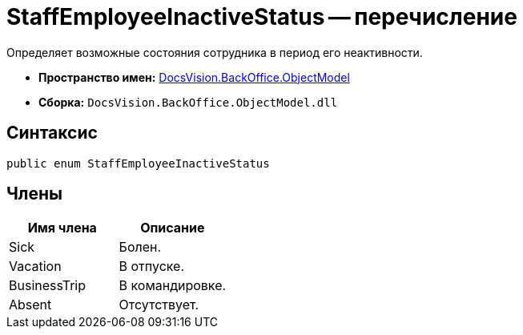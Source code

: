 = StaffEmployeeInactiveStatus -- перечисление

Определяет возможные состояния сотрудника в период его неактивности.

* *Пространство имен:* xref:api/DocsVision/Platform/ObjectModel/ObjectModel_NS.adoc[DocsVision.BackOffice.ObjectModel]
* *Сборка:* `DocsVision.BackOffice.ObjectModel.dll`

== Синтаксис

[source,csharp]
----
public enum StaffEmployeeInactiveStatus
----

== Члены

[cols=",",options="header"]
|===
|Имя члена |Описание
|Sick |Болен.
|Vacation |В отпуске.
|BusinessTrip |В командировке.
|Absent |Отсутствует.
|===
